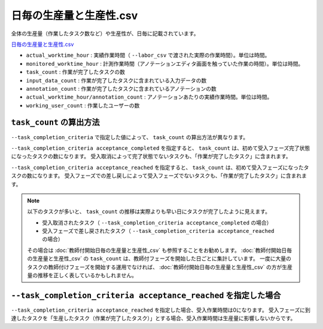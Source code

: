 ==========================================
日毎の生産量と生産性.csv
==========================================


全体の生産量（作業したタスク数など）や生産性が、日毎に記載されています。

`日毎の生産量と生産性.csv <https://github.com/kurusugawa-computer/annofab-cli/blob/main/docs/command_reference/statistics/visualize/out_dir/日毎の生産量と生産性.csv>`_



* ``actual_worktime_hour`` : 実績作業時間（ ``--labor_csv`` で渡された実際の作業時間）。単位は時間。
* ``monitored_worktime_hour`` : 計測作業時間（アノテーションエディタ画面を触っていた作業の時間）。単位は時間。
* ``task_count`` : 作業が完了したタスクの数
* ``input_data_count`` : 作業が完了したタスクに含まれている入力データの数
* ``annotation_count`` : 作業が完了したタスクに含まれているアノテーションの数
* ``actual_worktime_hour/annotation_count`` : アノテーションあたりの実績作業時間。単位は時間。
* ``working_user_count`` : 作業したユーザーの数


``task_count`` の算出方法
=================================
``--task_completion_criteria`` で指定した値によって、 ``task_count`` の算出方法が異なります。

``--task_completion_criteria acceptance_completed`` を指定すると、 ``task_count`` は、初めて受入フェーズ完了状態になったタスクの数になります。
受入取消によって完了状態でないタスクも、「作業が完了したタスク」に含まれます。

``--task_completion_criteria acceptance_reached`` を指定すると、 ``task_count`` は、初めて受入フェーズになったタスクの数になります。
受入フェーズでの差し戻しによって受入フェーズでないタスクも、「作業が完了したタスク」に含まれます。



.. note:: 

     
    以下のタスクが多いと、 ``task_count`` の推移は実際よりも早い日にタスクが完了したように見えます。
    
    * 受入取消されたタスク（ ``--task_completion_criteria acceptance_completed`` の場合）
    * 受入フェーズで差し戻されたタスク（ ``--task_completion_criteria acceptance_reached`` の場合）
    
    その場合は :doc:`教師付開始日毎の生産量と生産性_csv` も参照することをお勧めします。
    :doc:`教師付開始日毎の生産量と生産性_csv` の ``task_count`` は、教師付フェーズを開始した日ごとに集計しています。
    一度に大量のタスクの教師付けフェーズを開始する運用でなければ、 :doc:`教師付開始日毎の生産量と生産性_csv` の方が生産量の推移を正しく表しているかもしれません。


``--task_completion_criteria acceptance_reached`` を指定した場合
===================================================================================================
``--task_completion_criteria acceptance_reached`` を指定した場合、受入作業時間は0になります。
受入フェーズに到達したタスクを「生産したタスク（作業が完了したタスク）」とする場合、受入作業時間は生産量に影響しないからです。

    